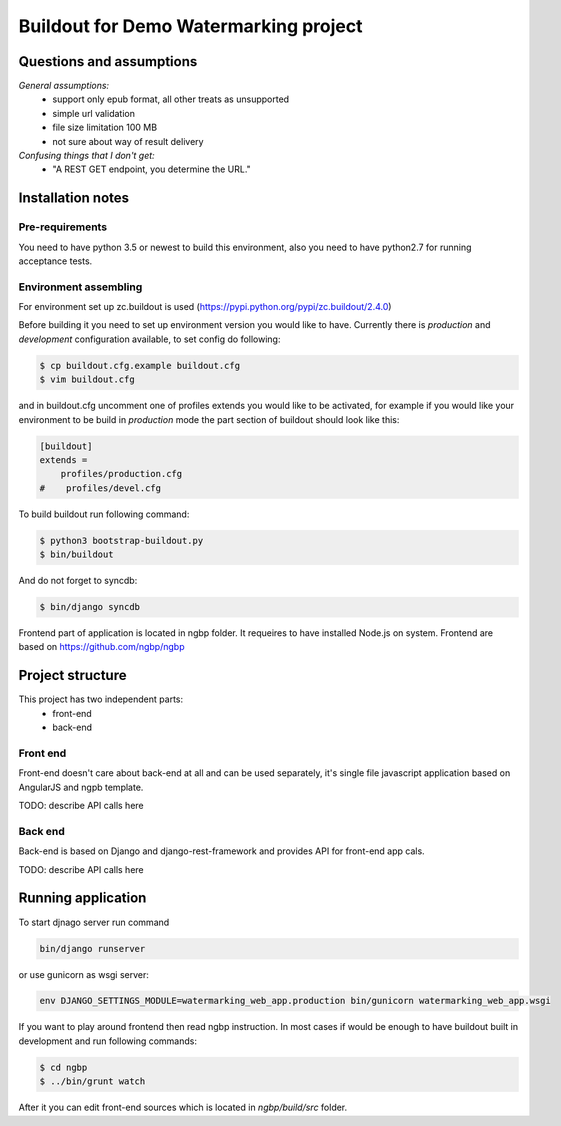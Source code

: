 **************************************
Buildout for Demo Watermarking project
**************************************

Questions and assumptions
=========================

*General assumptions:*
    * support only epub format, all other treats as unsupported
    * simple url validation
    * file size limitation 100 MB
    * not sure about way of result delivery

*Confusing things that I don't get:*
    * "A REST GET endpoint, you determine the URL."


Installation notes
==================

Pre-requirements
----------------

You need to have python 3.5 or newest to build this environment, also you need to have python2.7 for running acceptance tests.

Environment assembling
----------------------

For environment set up zc.buildout is used (https://pypi.python.org/pypi/zc.buildout/2.4.0)

Before building it you need to set up environment version you would like to have.
Currently there is *production* and *development* configuration available, to
set config do following:

.. code-block:: bash

    $ cp buildout.cfg.example buildout.cfg
    $ vim buildout.cfg

and in buildout.cfg uncomment one of profiles extends  you would like to be
activated, for example if you would like your environment to be build in
*production* mode the part section of buildout should look like this:

.. code-block::

    [buildout]
    extends =
        profiles/production.cfg
    #    profiles/devel.cfg


To build buildout run following command:

.. code:: bash

    $ python3 bootstrap-buildout.py
    $ bin/buildout

And do not forget to syncdb:

.. code-block:: bash

    $ bin/django syncdb

Frontend part of application is located in ngbp folder. It requeires to have
installed Node.js on system. Frontend are based on https://github.com/ngbp/ngbp


Project structure
=================

This project has two independent parts:
    * front-end
    * back-end

Front end
---------

Front-end doesn't care about back-end at all and can be used separately,
it's single file javascript application based on AngularJS and ngpb
template.

TODO: describe API calls here

Back end
--------

Back-end is based on Django and django-rest-framework and provides API for
front-end app cals.

TODO: describe API calls here


Running application
===================

To start djnago server run command

.. code:: bash

    bin/django runserver

or use gunicorn as wsgi server:

.. code:: bash

    env DJANGO_SETTINGS_MODULE=watermarking_web_app.production bin/gunicorn watermarking_web_app.wsgi

If you want to play around frontend then read ngbp instruction. In most cases
if would be enough to have buildout built in development and run following
commands:

.. code-block:: bash

    $ cd ngbp
    $ ../bin/grunt watch

After it you can edit front-end sources which is located in *ngbp/build/src*
folder.
